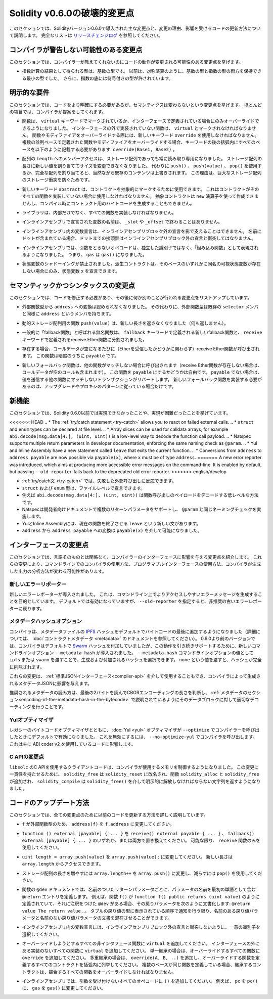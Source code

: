 *****************************
Solidity v0.6.0の破壊的変更点
*****************************

.. This section highlights the main breaking changes introduced in Solidity version 0.6.0, along with the reasoning behind the changes and how to update affected code.
.. For the full list check `the release changelog <https://github.com/ethereum/solidity/releases/tag/v0.6.0>`_.

このセクションでは、Solidityバージョン0.6.0で導入された主な変更点と、変更の理由、影響を受けるコードの更新方法について説明します。
完全なリストは `リリースチェンジログ <https://github.com/ethereum/solidity/releases/tag/v0.6.0>`_ を参照してください。

.. Changes the Compiler Might not Warn About

コンパイラが警告しない可能性のある変更点
========================================

.. This section lists changes where the behavior of your code might change without the compiler telling you about it.

このセクションでは、コンパイラーが教えてくれないのにコードの動作が変更される可能性のある変更点を挙げます。

.. * The resulting type of an exponentiation is the type of the base.
..   It used to be the smallest type that can hold both the type of the base and the type of the exponent, as with symmetric operations.
..   Additionally, signed types are allowed for the base of the exponentiation.

* 指数計算の結果として得られる型は、基数の型です。
  以前は、対称演算のように、基数の型と指数の型の両方を保持できる最小の型でした。
  さらに、指数の底には符号付きの型が許されています。

.. Explicitness Requirements

明示的な要件
============

.. This section lists changes where the code now needs to be more explicit,
.. but the semantics do not change.
.. For most of the topics the compiler will provide suggestions.

このセクションでは、コードをより明確にする必要があるが、セマンティクスは変わらないという変更点を挙げます。
ほとんどの項目では、コンパイラが提案をしてくれます。

.. * Functions can now only be overridden when they are either marked with the
..   ``virtual`` keyword or defined in an interface. Functions without
..   implementation outside an interface have to be marked ``virtual``.
..   When overriding a function or modifier, the new keyword ``override``
..   must be used. When overriding a function or modifier defined in multiple
..   parallel bases, all bases must be listed in parentheses after the keyword
..   like so: ``override(Base1, Base2)``.

* 関数は、 ``virtual`` キーワードでマークされているか、インターフェースで定義されている場合にのみオーバーライドできるようになりました。
  インターフェースの外で実装されていない関数は、 ``virtual`` とマークされなければなりません。
  関数やモディファイアをオーバーライドする際には、新しいキーワード ``override`` を使用しなければなりません。
  複数の並列ベースで定義された関数やモディファイアをオーバーライドする場合、キーワードの後の括弧内にすべてのベースを以下のように記載する必要があります: ``override(Base1, Base2)`` 。

.. * Member-access to ``length`` of arrays is now always read-only, even for storage arrays.
..   It is no longer possible to resize storage arrays by assigning a new value to their length. Use ``push()``, ``push(value)`` or ``pop()`` instead, or assign a full array, which will of course overwrite the existing content.
..   The reason behind this is to prevent storage collisions of gigantic storage arrays.

* 配列の ``length`` へのメンバーアクセスは、ストレージ配列であっても常に読み取り専用になりました。
  ストレージ配列の長さに新しい値を割り当ててサイズを変更できなくなりました。
  代わりに ``push()`` 、 ``push(value)`` 、 ``pop()`` を使用するか、完全な配列を割り当てると、当然ながら既存のコンテンツは上書きされます。
  この理由は、巨大なストレージ配列のストレージ衝突を防ぐためです。

.. * The new keyword ``abstract`` can be used to mark contracts as abstract.
..   It has to be used if a contract does not implement all its functions.
..   Abstract contracts cannot be created using the ``new`` operator, and it is not possible to generate bytecode for them during compilation.

* 新しいキーワード ``abstract`` は、コントラクトを抽象的にマークするために使用できます。
  これはコントラクトがそのすべての関数を実装していない場合に使用しなければなりません。
  抽象コントラクトは ``new`` 演算子を使って作成できませんし、コンパイル時にコントラクト用のバイトコードを生成することもできません。

.. * Libraries have to implement all their functions, not only the internal ones.

* ライブラリは、内部だけでなく、すべての関数を実装しなければなりません。

.. * The names of variables declared in inline assembly may no longer end in ``_slot`` or ``_offset``.

* インラインアセンブリで宣言された変数の名前は、 ``_slot`` や ``_offset`` で終わることはありません。

.. * Variable declarations in inline assembly may no longer shadow any declaration outside the inline assembly block.
..   If the name contains a dot, its prefix up to the dot may not conflict with any declaration outside the inline assembly block.

* インラインアセンブリ内の変数宣言は、インラインアセンブリブロック外の宣言を影で支えることはできません。
  名前にドットが含まれている場合、ドットまでの接頭辞はインラインアセンブリブロック外の宣言と衝突してはなりません。

.. * In inline assembly, opcodes that do not take arguments are now represented as "built-in functions" instead of standalone identifiers. So ``gas`` is now ``gas()``.

* インラインアセンブリでは、引数をとらないオペコードは、独立した識別子ではなく、「組み込み関数」として表現されるようになりました。
  つまり、 ``gas`` は ``gas()`` になりました。

.. * State variable shadowing is now disallowed.  A derived contract can only
..   declare a state variable ``x``, if there is no visible state variable with the same name in any of its bases.

* 状態変数のシャドーイングが禁止されました。派生コントラクトは、そのベースのいずれかに同名の可視状態変数が存在しない場合にのみ、状態変数 ``x`` を宣言できます。

.. Semantic and Syntactic Changes

セマンティックかつシンタックスの変更点
======================================

.. This section lists changes where you have to modify your code
.. and it does something else afterwards.

このセクションでは、コードを修正する必要があり、その後に何か別のことが行われる変更点をリストアップしています。

.. * Conversions from external function types to ``address`` are now disallowed. Instead external
..   function types have a member called ``address``, similar to the existing ``selector`` member.

* 外部関数型から ``address`` への変換は認められなくなりました。
  その代わりに、外部関数型は既存の ``selector`` メンバと同様に ``address`` というメンバを持ちます。

.. * The function ``push(value)`` for dynamic storage arrays does not return the new length anymore (it returns nothing).

* 動的ストレージ配列用の関数 ``push(value)`` は、新しい長さを返さなくなりました（何も返しません）。

.. * The unnamed function commonly referred to as "fallback function" was split up into a new
..   fallback function that is defined using the ``fallback`` keyword and a receive ether function
..   defined using the ``receive`` keyword.

* 一般的に「fallback関数」と呼ばれる無名関数は、 ``fallback`` キーワードで定義される新しいfallback関数と、 ``receive`` キーワードで定義されるreceive Ether関数に分割されました。

..   * If present, the receive ether function is called whenever the call data is empty (whether
..     or not ether is received). This function is implicitly ``payable``.

* 存在する場合、コールデータが空になるたびに（Etherを受信したかどうかに関わらず）receive Ether関数が呼び出されます。
  この関数は暗黙のうちに ``payable`` です。

..   * The new fallback function is called when no other function matches (if the receive ether
..     function does not exist then this includes calls with empty call data).
..     You can make this function ``payable`` or not. If it is not ``payable`` then transactions
..     not matching any other function which send value will revert. You should only need to
..     implement the new fallback function if you are following an upgrade or proxy pattern.

* 新しいフォールバック関数は、他の関数がマッチしない場合に呼び出されます（receive Ether関数が存在しない場合は、コールデータが空のコールも含まれます）。
  この関数を ``payable`` にするかどうかは自由です。
  ``payable`` でない場合は、値を送信する他の関数にマッチしないトランザクションがリバートします。
  新しいフォールバック関数を実装する必要があるのは、アップグレードやプロキシのパターンに従っている場合だけです。


新機能
======

.. This section lists things that were not possible prior to Solidity 0.6.0 or were more difficult to achieve.

このセクションでは、Solidity 0.6.0以前では実現できなかったことや、実現が困難だったことを挙げています。

<<<<<<< HEAD
.. * The :ref:`try/catch statement <try-catch>` allows you to react on failed external calls.
.. * ``struct`` and ``enum`` types can be declared at file level.
.. * Array slices can be used for calldata arrays, for example ``abi.decode(msg.data[4:], (uint, uint))`` is a low-level way to decode the function call payload.
.. * Natspec supports multiple return parameters in developer documentation, enforcing the same naming check as ``@param``.
.. * Yul and Inline Assembly have a new statement called ``leave`` that exits the current function.
.. * Conversions from ``address`` to ``address payable`` are now possible via ``payable(x)``, where ``x`` must be of type ``address``.
=======
A new error reporter was introduced, which aims at producing more accessible error messages on the command-line.
It is enabled by default, but passing ``--old-reporter`` falls back to the deprecated old error reporter.
>>>>>>> english/develop

* :ref:`try/catch文 <try-catch>` では、失敗した外部呼び出しに反応できます。
* ``struct`` および ``enum`` 型は、ファイルレベルで宣言できます。
* 例えば ``abi.decode(msg.data[4:], (uint, uint))`` は関数呼び出しのペイロードをデコードする低レベルな方法です。
* Natspecは開発者向けドキュメントで複数のリターンパラメータをサポートし、 ``@param`` と同じネーミングチェックを実施します。
* YulとInline Assemblyには、現在の関数を終了させる ``leave`` という新しい文があります。
* ``address`` から ``address payable`` への変換は ``payable(x)`` を介して可能になりました。

インターフェースの変更点
========================

.. This section lists changes that are unrelated to the language itself, but that have an effect on the interfaces of the compiler.
.. These may change the way how you use the compiler on the command-line, how you use its programmable interface, or how you analyze the output produced by it.

このセクションでは、言語そのものとは関係なく、コンパイラーのインターフェースに影響を与える変更点を紹介します。
これらの変更により、コマンドラインでのコンパイラの使用方法、プログラマブルインターフェースの使用方法、コンパイラが生成した出力の分析方法が変わる可能性があります。

.. New Error Reporter

新しいエラーリポーター
~~~~~~~~~~~~~~~~~~~~~~

.. A new error reporter was introduced, which aims at producing more accessible error messages on the command-line.
.. It is enabled by default, but passing ``--old-reporter`` falls back to the the deprecated old error reporter.

新しいエラーレポーターが導入されました。
これは、コマンドライン上でよりアクセスしやすいエラーメッセージを生成することを目的としています。
デフォルトでは有効になっていますが、 ``--old-reporter`` を指定すると、非推奨の古いエラーレポーターに戻ります。

.. Metadata Hash Options

メタデータハッシュオプション
~~~~~~~~~~~~~~~~~~~~~~~~~~~~

.. The compiler now appends the `IPFS <https://ipfs.io/>`_ hash of the metadata file to the end of the bytecode by default
.. (for details, see documentation on :doc:`contract metadata <metadata>`). Before 0.6.0, the compiler appended the
.. `Swarm <https://ethersphere.github.io/swarm-home/>`_ hash by default, and in order to still support this behavior,
.. the new command-line option ``--metadata-hash`` was introduced. It allows you to select the hash to be produced and
.. appended, by passing either ``ipfs`` or ``swarm`` as value to the ``--metadata-hash`` command-line option.
.. Passing the value ``none`` completely removes the hash.

コンパイラは、メタデータファイルの  `IPFS <https://ipfs.io/>`_  ハッシュをデフォルトでバイトコードの最後に追加するようになりました（詳細については、 :doc:`コントラクトメタデータ <metadata>` のドキュメントを参照してください）。
0.6.0より前のバージョンでは、コンパイラはデフォルトで `Swarm <https://ethersphere.github.io/swarm-home/>`_ ハッシュを付加していましたが、この動作を引き続きサポートするために、新しいコマンドラインオプション ``--metadata-hash`` が導入されました。
``--metadata-hash`` コマンドラインオプションの値として ``ipfs`` または ``swarm`` を渡すことで、生成および付加されるハッシュを選択できます。
``none`` という値を渡すと、ハッシュが完全に削除されます。

.. These changes can also be used via the :ref:`Standard JSON Interface<compiler-api>` and effect the metadata JSON generated by the compiler.

これらの変更は、 :ref:`標準JSONインターフェース<compiler-api>` を介して使用することもでき、コンパイラによって生成されるメタデータJSONに影響を与えます。

.. The recommended way to read the metadata is to read the last two bytes to determine the length of the CBOR encoding and perform a proper decoding on that data block as explained in the :ref:`metadata section<encoding-of-the-metadata-hash-in-the-bytecode>`.

推奨されるメタデータの読み方は、最後の2バイトを読んでCBORエンコーディングの長さを判断し、 :ref:`メタデータのセクション<encoding-of-the-metadata-hash-in-the-bytecode>` で説明されているようにそのデータブロックに対して適切なデコーディングを行うことです。

Yulオプティマイザ
~~~~~~~~~~~~~~~~~

.. Together with the legacy bytecode optimizer, the :doc:`Yul <yul>` optimizer is now enabled by default when you call the compiler
.. with ``--optimize``. It can be disabled by calling the compiler with ``--no-optimize-yul``.
.. This mostly affects code that uses ABI coder v2.

レガシーのバイトコードオプティマイザとともに、 :doc:`Yul <yul>` オプティマイザが  ``--optimize``  でコンパイラーを呼び出したときにデフォルトで有効になりました。
これを無効にするには、 ``--no-optimize-yul``  でコンパイラを呼び出します。
これは主に ABI coder v2 を使用しているコードに影響します。

C APIの変更点
~~~~~~~~~~~~~

.. The client code that uses the C API of ``libsolc`` is now in control of the memory used by the compiler.
.. To make this change consistent, ``solidity_free`` was renamed to ``solidity_reset``, the functions ``solidity_alloc`` and ``solidity_free`` were added and ``solidity_compile`` now returns a string that must be explicitly freed via ``solidity_free()``.

``libsolc`` のC APIを使用するクライアントコードは、コンパイラが使用するメモリを制御するようになりました。
この変更に一貫性を持たせるために、 ``solidity_free`` は ``solidity_reset`` に改名され、関数 ``solidity_alloc`` と ``solidity_free`` が追加され、 ``solidity_compile`` は ``solidity_free()`` を介して明示的に解放しなければならない文字列を返すようになりました。


コードのアップデート方法
========================

.. This section gives detailed instructions on how to update prior code for every breaking change.

このセクションでは、全ての変更点のために以前のコードを更新する方法を詳しく説明しています。

.. * Change ``address(f)`` to ``f.address`` for ``f`` being of external function type.

* ``f`` が外部関数型のため、 ``address(f)`` を ``f.address`` に変更してください。

.. * Replace ``function () external [payable] { ... }`` by either ``receive() external payable { ... }``,
..   ``fallback() external [payable] { ... }`` or both. Prefer
..   using a ``receive`` function only, whenever possible.

* ``function () external [payable] { ... }`` を ``receive() external payable { ... }`` 、 ``fallback() external [payable] { ... }`` のいずれか、または両方で置き換えてください。
  可能な限り、 ``receive`` 関数のみを使用してください。

.. * Change ``uint length = array.push(value)`` to ``array.push(value);``.
..   The new length can be accessed via ``array.length``.

* ``uint length = array.push(value)`` を ``array.push(value);`` に変更してください。
  新しい長さは ``array.length`` からアクセスできます。

.. * Change ``array.length++`` to ``array.push()`` to increase, and use ``pop()`` to decrease
..   the length of a storage array.

* ストレージ配列の長さを増やすには ``array.length++`` を ``array.push()`` に変更し、減らすには ``pop()`` を使用してください。

.. * For every named return parameter in a function's ``@dev`` documentation define a ``@return``
..   entry which contains the parameter's name as the first word. E.g. if you have function ``f()`` defined
..   like ``function f() public returns (uint value)`` and a ``@dev`` annotating it, document its return
..   parameters like so: ``@return value The return value.``. You can mix named and un-named return parameters
..   documentation so long as the notices are in the order they appear in the tuple return type.

* 関数の ``@dev`` ドキュメントでは、名前のついたリターンパラメータごとに、パラメータの名前を最初の単語として含む ``@return`` エントリを定義します。
  例えば、関数 ``f()`` が ``function f() public returns (uint value)`` のように定義されていて、それに注釈をつけた ``@dev`` がある場合、その戻りパラメータを次のように文書化します: ``@return value The return value.`` 。
  タプルの戻り値の型に表示されている順序で通知を行う限り、名前のある戻り値パラメータと名前のない戻り値パラメータの文書を混在させることができます。

.. * Choose unique identifiers for variable declarations in inline assembly that do not conflict with declarations outside the inline assembly block.

* インラインアセンブリ内の変数宣言には、インラインアセンブリブロック外の宣言と衝突しないように、一意の識別子を選択してください。

.. * Add ``virtual`` to every non-interface function you intend to override. Add ``virtual``
..   to all functions without implementation outside interfaces. For single inheritance, add
..   ``override`` to every overriding function. For multiple inheritance, add ``override(A, B, ..)``,
..   where you list all contracts that define the overridden function in the parentheses. When
..   multiple bases define the same function, the inheriting contract must override all conflicting functions.

* オーバーライドしようとするすべての非インタフェース関数に ``virtual`` を追加してください。
  インターフェースの外にある実装のないすべての関数に ``virtual`` を追加してください。
  単一継承の場合は、オーバーライドするすべての関数に ``override`` を追加してください。
  多重継承の場合は、 ``override(A, B, ..)`` を追加し、オーバーライドする関数を定義するすべてのコントラクトを括弧内に列挙してください。
  複数のベースが同じ関数を定義している場合、継承するコントラクトは、競合するすべての関数をオーバーライドしなければなりません。

.. * In inline assembly, add ``()`` to all opcodes that do not otherwise accept an argument.
..   For example, change ``pc`` to ``pc()``, and ``gas`` to ``gas()``.

* インラインアセンブリでは、引数を受け付けないすべてのオペコードに ``()`` を追加してください。
  例えば、 ``pc`` を ``pc()`` に、 ``gas`` を ``gas()`` に変更してください。
